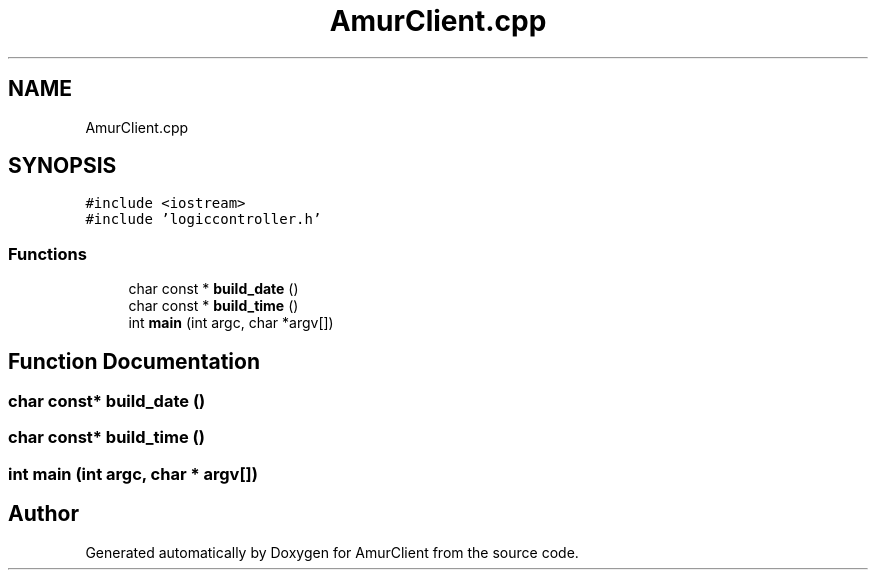 .TH "AmurClient.cpp" 3 "Sun Mar 19 2023" "Version 0.42" "AmurClient" \" -*- nroff -*-
.ad l
.nh
.SH NAME
AmurClient.cpp
.SH SYNOPSIS
.br
.PP
\fC#include <iostream>\fP
.br
\fC#include 'logiccontroller\&.h'\fP
.br

.SS "Functions"

.in +1c
.ti -1c
.RI "char const  * \fBbuild_date\fP ()"
.br
.ti -1c
.RI "char const  * \fBbuild_time\fP ()"
.br
.ti -1c
.RI "int \fBmain\fP (int argc, char *argv[])"
.br
.in -1c
.SH "Function Documentation"
.PP 
.SS "char const* build_date ()"

.SS "char const* build_time ()"

.SS "int main (int argc, char * argv[])"

.SH "Author"
.PP 
Generated automatically by Doxygen for AmurClient from the source code\&.
